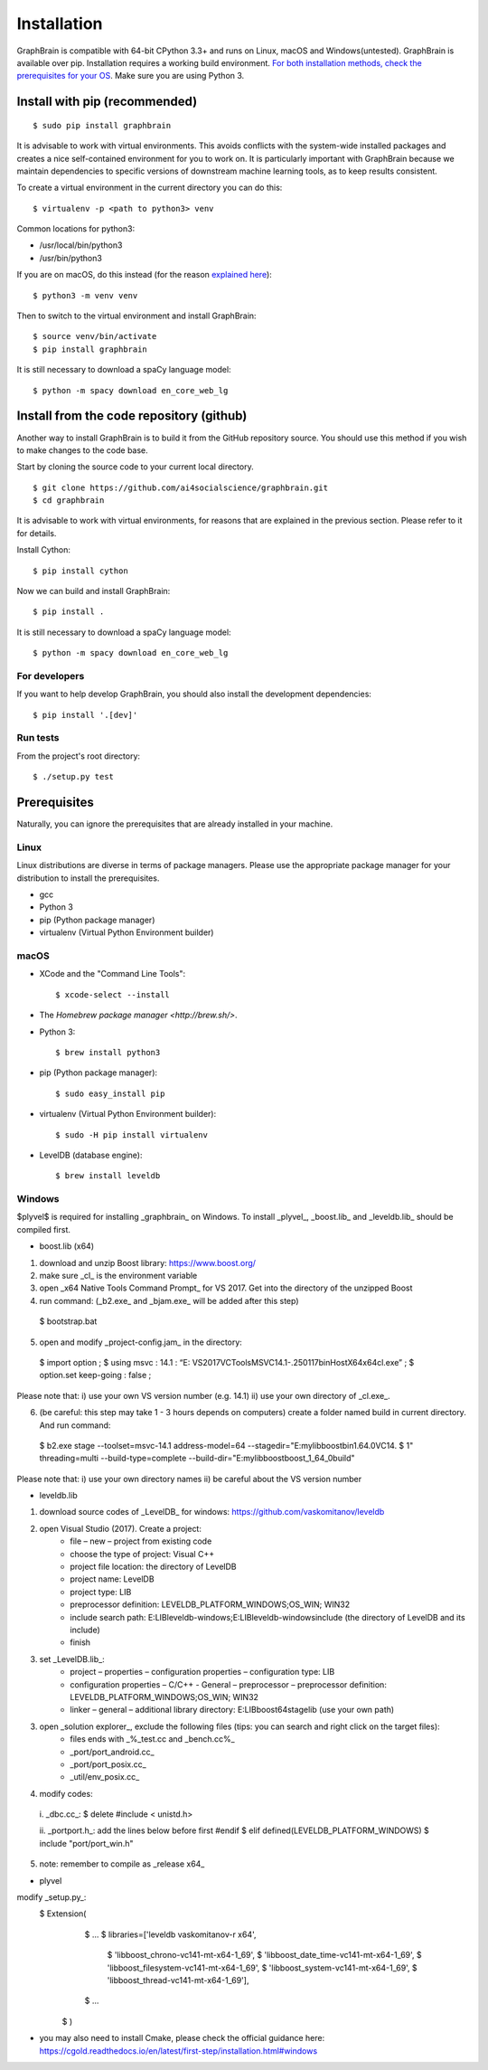 ============
Installation
============

GraphBrain is compatible with 64-bit CPython 3.3+ and runs on Linux, macOS and Windows(untested). GraphBrain is available over pip. Installation requires a working build environment. `For both installation methods, check the prerequisites for your OS <#prerequisites>`_. Make sure you are using Python 3.

Install with pip (recommended)
==============================

::

   $ sudo pip install graphbrain


It is advisable to work with virtual environments. This avoids conflicts with the system-wide installed packages and creates a nice self-contained environment for you to work on. It is particularly important with GraphBrain because we maintain dependencies to specific versions of downstream machine learning tools, as to keep results consistent.

To create a virtual environment in the current directory you can do this::

   $ virtualenv -p <path to python3> venv

Common locations for python3:

* /usr/local/bin/python3
* /usr/bin/python3

If you are on macOS, do this instead (for the reason `explained here <http://matplotlib.org/faq/osx_framework.html#osxframework-faq>`_)::

   $ python3 -m venv venv

Then to switch to the virtual environment and install GraphBrain::

   $ source venv/bin/activate
   $ pip install graphbrain

It is still necessary to download a spaCy language model::

   $ python -m spacy download en_core_web_lg


Install from the code repository (github)
=========================================

Another way to install GraphBrain is to build it from the GitHub repository source. You should use this method if you wish to make changes to the code base.

Start by cloning the source code to your current local directory.
::

   $ git clone https://github.com/ai4socialscience/graphbrain.git
   $ cd graphbrain

It is advisable to work with virtual environments, for reasons that are explained in the previous section. Please refer to it for details.

Install Cython::

   $ pip install cython

Now we can build and install GraphBrain::

   $ pip install .

It is still necessary to download a spaCy language model::

   $ python -m spacy download en_core_web_lg

For developers
--------------

If you want to help develop GraphBrain, you should also install the development dependencies::

   $ pip install '.[dev]'

Run tests
---------

From the project's root directory::

  $ ./setup.py test


Prerequisites
=============

Naturally, you can ignore the prerequisites that are already installed in your machine.

Linux
-----

Linux distributions are diverse in terms of package managers. Please use the appropriate package manager for your
distribution to install the prerequisites.

* gcc
* Python 3
* pip (Python package manager)
* virtualenv (Virtual Python Environment builder)

macOS
-----

* XCode and the "Command Line Tools"::

   $ xcode-select --install

* The `Homebrew package manager <http://brew.sh/>`.

* Python 3::

   $ brew install python3

* pip (Python package manager)::

   $ sudo easy_install pip

* virtualenv (Virtual Python Environment builder)::

   $ sudo -H pip install virtualenv


* LevelDB (database engine)::

   $ brew install leveldb

Windows
-------

$plyvel$ is required for installing _graphbrain_ on Windows. To install _plyvel_, _boost.lib_ and _leveldb.lib_ should be compiled first. 

* boost.lib (x64)

(1) download and unzip Boost library:  https://www.boost.org/

(2) make sure _cl_ is the environment variable

(3) open _x64 Native Tools Command Prompt_ for VS 2017. Get into the directory of the unzipped Boost

(4) run command: (_b2.exe_ and _bjam.exe_ will be added after this step)
   $ bootstrap.bat

(5) open and modify _project-config.jam_ in the directory:
   $ import option ;
   $ using msvc : 14.1 : “E: \VS2017\VC\Tools\MSVC\14.1-.250117\bin\HostX64\x64\cl.exe” ;
   $ option.set keep-going : false ;

Please note that: i) use your own VS version number (e.g. 14.1) ii) use your own directory of _cl.exe_.

(6) (be careful: this step may take 1 - 3 hours depends on computers) create a folder named build in current directory. And run command: 
   $ b2.exe stage --toolset=msvc-14.1 address-model=64 --stagedir="E:\mylib\boost\bin1.64.0\VC14.
   $ 1" threading=multi --build-type=complete --build-dir="E:\mylib\boost\boost_1_64_0\build"

Please note that: i) use your own directory names ii) be careful about the VS version number

* leveldb.lib

(1) download source codes of _LevelDB_ for windows: https://github.com/vaskomitanov/leveldb  

(2) open Visual Studio (2017). Create a project: 
      •	file – new – project from existing code
      •	choose the type of project: Visual C++
      •	project file location: the directory of LevelDB
      •	project name: LevelDB
      •	project type: LIB
      •	preprocessor definition: LEVELDB_PLATFORM_WINDOWS;OS_WIN; WIN32
      •	include search path: E:\LIB\leveldb-windows;E:\LIB\leveldb-windows\include (the directory of LevelDB and its include)
      •	finish

(3) set _LevelDB.lib_:
      •	project – properties – configuration properties – configuration type: LIB
      •	configuration properties – C/C++ - General – preprocessor – preprocessor definition: LEVELDB_PLATFORM_WINDOWS;OS_WIN; WIN32
      •	linker – general – additional library directory: E:\LIB\boost64\stage\lib (use your own path)

(3) open _solution explorer_, exclude the following files (tips: you can search and right click on the target files):
      •	files ends with _%_test.cc and _bench.cc%_
      •	_port/port_android.cc_
      •	_port/port_posix.cc_
      •	_util/env_posix.cc_

(4) modify codes:
   i. _db\c.cc_: 
   $ delete #include < unistd.h>
   
   ii. _port\port.h_: add the lines below before first #endif
   $ elif defined(LEVELDB_PLATFORM_WINDOWS)
   $ include "port/port_win.h"
   
(5) note: remember to compile as _release x64_

* plyvel
modify _setup.py_:
   $ Extension(
		   $ ...
		   $ libraries=['leveldb vaskomitanov-r x64',
				      $ 'libboost_chrono-vc141-mt-x64-1_69',
				      $ 'libboost_date_time-vc141-mt-x64-1_69',
				      $ 'libboost_filesystem-vc141-mt-x64-1_69',
				      $ 'libboost_system-vc141-mt-x64-1_69',
				      $ 'libboost_thread-vc141-mt-x64-1_69'],
		   $ ...
       $ )
       
* you may also need to install Cmake, please check the official guidance here: https://cgold.readthedocs.io/en/latest/first-step/installation.html#windows
 





